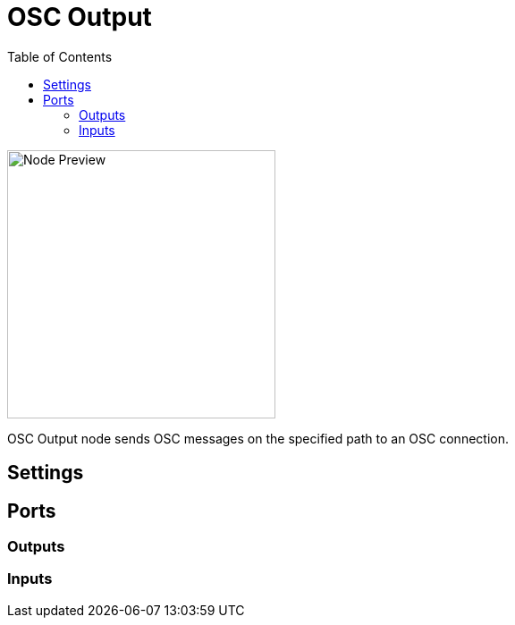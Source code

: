 = OSC Output
:toc:
:toclevels: 3
ifndef::imagesdir[:imagesdir: ../../../]

image::nodes/connections/osc-output/images/node.png[Node Preview,300]

OSC Output node sends OSC messages on the specified path to an OSC connection.

== Settings

== Ports
=== Outputs

=== Inputs
